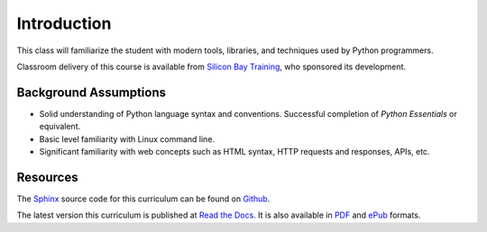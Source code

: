 ************
Introduction
************

This class will familiarize the student with modern tools, libraries, and
techniques used by Python programmers.

Classroom delivery of this course is available from `Silicon Bay Training`_, who
sponsored its development.

.. _Silicon Bay Training: http://sbtrain.com/


Background Assumptions
======================

* Solid understanding of Python language syntax and conventions.  Successful
  completion of *Python Essentials* or equivalent.
  
* Basic level familiarity with Linux command line.

* Significant familiarity with web concepts such as HTML syntax, HTTP requests
  and responses, APIs, etc.


Resources
=========

The Sphinx_ source code for this curriculum can be found on Github_.

The latest version this curriculum is published at `Read the Docs`_. It is also
available in PDF_ and ePub_ formats.

.. _Sphinx: http://sphinx.pocoo.org/
.. _Github: http://github.com/jmcvetta/curriculum-advanced-python
.. _Read the Docs: http://advanced-python.readthedocs.org/
.. _PDF: https://media.readthedocs.org/pdf/advanced-python/latest/advanced-python.pdf
.. _ePub: https://media.readthedocs.org/epub/advanced-python/latest/advanced-python.epub